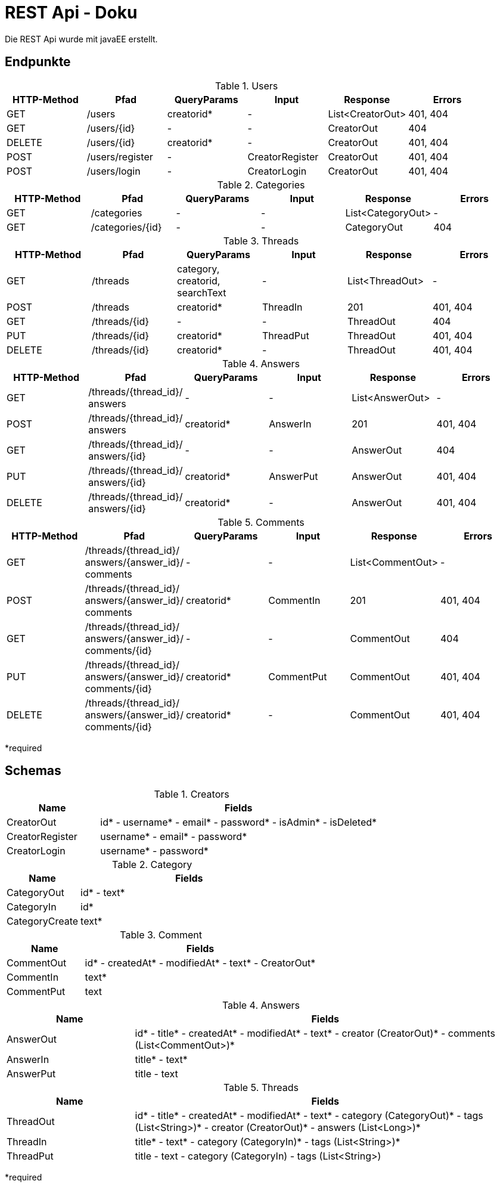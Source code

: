 = REST Api - Doku
:imagesdir: img
:nofooter:

Die REST Api wurde mit javaEE erstellt.

== Endpunkte
.Users
|===
|HTTP-Method |Pfad |QueryParams |Input |Response |Errors

|GET
|/users
|creatorid*
|-
|List<CreatorOut>
|401, 404

|GET
|/users/{id}
|-
|-
|CreatorOut
|404

|DELETE
|/users/{id}
|creatorid*
|-
|CreatorOut
|401, 404

|POST
|/users/register
|-
|CreatorRegister
|CreatorOut
|401, 404

|POST
|/users/login
|-
|CreatorLogin
|CreatorOut
|401, 404
|===

.Categories
|===
|HTTP-Method |Pfad |QueryParams |Input |Response |Errors

|GET
|/categories
|-
|-
|List<CategoryOut>
|-

|GET
|/categories/{id}
|-
|-
|CategoryOut
|404
|===

.Threads
|===
|HTTP-Method |Pfad |QueryParams |Input |Response |Errors

|GET
|/threads
|category, creatorid, searchText
|-
|List<ThreadOut>
|-

|POST
|/threads
|creatorid*
|ThreadIn
|201
|401, 404

|GET
|/threads/{id}
|-
|-
|ThreadOut
|404

|PUT
|/threads/{id}
|creatorid*
|ThreadPut
|ThreadOut
|401, 404

|DELETE
|/threads/{id}
|creatorid*
|-
|ThreadOut
|401, 404
|===

.Answers
|===
|HTTP-Method |Pfad |QueryParams |Input |Response |Errors

|GET
|/threads/{thread_id}/ answers
|-
|-
|List<AnswerOut>
|-

|POST
|/threads/{thread_id}/ answers
|creatorid*
|AnswerIn
|201
|401, 404

|GET
|/threads/{thread_id}/ answers/{id}
|-
|-
|AnswerOut
|404

|PUT
|/threads/{thread_id}/ answers/{id}
|creatorid*
|AnswerPut
|AnswerOut
|401, 404

|DELETE
|/threads/{thread_id}/ answers/{id}
|creatorid*
|-
|AnswerOut
|401, 404
|===

.Comments
|===
|HTTP-Method |Pfad |QueryParams |Input |Response |Errors

|GET
|/threads/{thread_id}/ answers/{answer_id}/ comments
|-
|-
|List<CommentOut>
|-

|POST
|/threads/{thread_id}/ answers/{answer_id}/ comments
|creatorid*
|CommentIn
|201
|401, 404

|GET
|/threads/{thread_id}/ answers/{answer_id}/ comments/{id}
|-
|-
|CommentOut
|404

|PUT
|/threads/{thread_id}/ answers/{answer_id}/ comments/{id}
|creatorid*
|CommentPut
|CommentOut
|401, 404

|DELETE
|/threads/{thread_id}/ answers/{answer_id}/ comments/{id}
|creatorid*
|-
|CommentOut
|401, 404
|===

*required

== Schemas
:table-number:
.Creators
[cols="1,3"]
|===
|Name |Fields

|CreatorOut
|id* - username* - email* - password* - isAdmin* - isDeleted*

|CreatorRegister
|username* - email* - password*

|CreatorLogin
|username* - password*
|===

.Category
[cols="1,3"]
|===
|Name |Fields

|CategoryOut
|id* - text*

|CategoryIn
|id*

|CategoryCreate
|text*
|===

.Comment
[cols="1,3"]
|===
|Name |Fields

|CommentOut
|id* - createdAt* - modifiedAt* - text* - CreatorOut*

|CommentIn
|text*

|CommentPut
|text
|===

.Answers
[cols="1,3"]
|===
|Name |Fields

|AnswerOut
|id* - title* - createdAt* - modifiedAt* - text* - creator (CreatorOut)* - comments (List<CommentOut>)*

|AnswerIn
|title* - text*

|AnswerPut
|title - text
|===

.Threads
[cols="1,3"]
|===
|Name |Fields

|ThreadOut
|id* - title* - createdAt* - modifiedAt* - text* - category (CategoryOut)* - tags (List<String>)*
- creator (CreatorOut)* - answers (List<Long>)*

|ThreadIn
|title* - text* - category (CategoryIn)* - tags (List<String>)*

|ThreadPut
|title - text - category (CategoryIn) - tags (List<String>)
|===

*required
